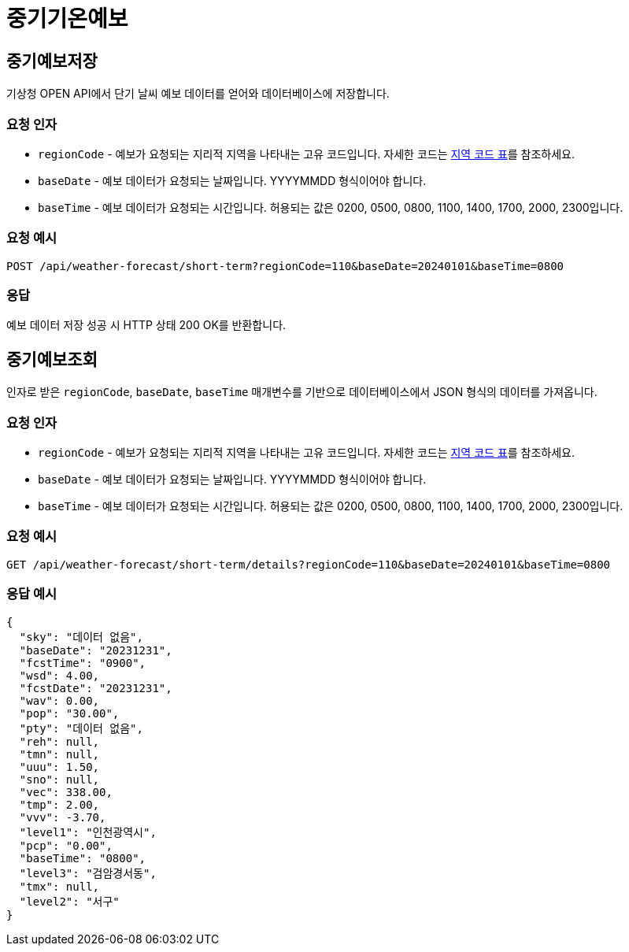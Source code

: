 = 중기기온예보

== 중기예보저장
기상청 OPEN API에서 단기 날씨 예보 데이터를 얻어와 데이터베이스에 저장합니다.

=== 요청 인자
* `regionCode` - 예보가 요청되는 지리적 지역을 나타내는 고유 코드입니다. 자세한 코드는 https://example.com/region-codes[지역 코드 표]를 참조하세요.
* `baseDate` - 예보 데이터가 요청되는 날짜입니다. YYYYMMDD 형식이어야 합니다.
* `baseTime` - 예보 데이터가 요청되는 시간입니다. 허용되는 값은 0200, 0500, 0800, 1100, 1400, 1700, 2000, 2300입니다.

=== 요청 예시
[source,http]
----
POST /api/weather-forecast/short-term?regionCode=110&baseDate=20240101&baseTime=0800
----

=== 응답
예보 데이터 저장 성공 시 HTTP 상태 200 OK를 반환합니다.


== 중기예보조회
인자로 받은 `regionCode`, `baseDate`, `baseTime` 매개변수를 기반으로 데이터베이스에서 JSON 형식의 데이터를 가져옵니다.

=== 요청 인자
* `regionCode` - 예보가 요청되는 지리적 지역을 나타내는 고유 코드입니다. 자세한 코드는 https://example.com/region-codes[지역 코드 표]를 참조하세요.
* `baseDate` - 예보 데이터가 요청되는 날짜입니다. YYYYMMDD 형식이어야 합니다.
* `baseTime` - 예보 데이터가 요청되는 시간입니다. 허용되는 값은 0200, 0500, 0800, 1100, 1400, 1700, 2000, 2300입니다.

=== 요청 예시
[source,http]
----
GET /api/weather-forecast/short-term/details?regionCode=110&baseDate=20240101&baseTime=0800
----

=== 응답 예시
[source,json]
----
{
  "sky": "데이터 없음",
  "baseDate": "20231231",
  "fcstTime": "0900",
  "wsd": 4.00,
  "fcstDate": "20231231",
  "wav": 0.00,
  "pop": "30.00",
  "pty": "데이터 없음",
  "reh": null,
  "tmn": null,
  "uuu": 1.50,
  "sno": null,
  "vec": 338.00,
  "tmp": 2.00,
  "vvv": -3.70,
  "level1": "인천광역시",
  "pcp": "0.00",
  "baseTime": "0800",
  "level3": "검암경서동",
  "tmx": null,
  "level2": "서구"
}
----


